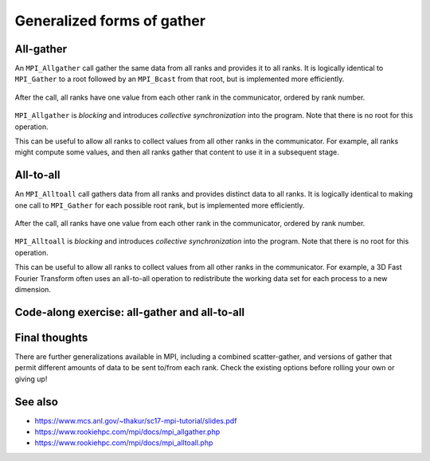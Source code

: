 Generalized forms of gather
===========================

.. questions::

   - How can I do more complex rearrangements of data?

.. objectives::

   - Know that gather can be generalized
   - Know the difference between generalized forms of gather


All-gather
----------

An ``MPI_Allgather`` call gather the same data from all ranks and
provides it to all ranks. It is logically identical to ``MPI_Gather``
to a root followed by an ``MPI_Bcast`` from that root, but is
implemented more efficiently.

.. figure:: img/MPI_Allgather.svg
   :align: center

   After the call, all ranks have one value from each other rank in
   the communicator, ordered by rank number.

``MPI_Allgather`` is `blocking` and introduces `collective
synchronization` into the program. Note that there is no root
for this operation.

This can be useful to allow all ranks to collect values from all other
ranks in the communicator. For example, all ranks might compute some
values, and then all ranks gather that content to use it in a
subsequent stage.

.. signature:: |term-MPI_Allgather|

   Gathers data from all ranks and provides the same data to all ranks.

   .. code-block:: c

      int MPI_Allgather(const void *sendbuf, int sendcount, MPI_Datatype sendtype,
                        void *recvbuf, int recvcount, MPI_Datatype recvtype,
                        MPI_Comm comm)

.. parameters::

   All ranks receive the values send from each process.

   ``sendbuf``, ``sendcount`` and ``sendtype`` describe the buffer on
   **each** process from which the data is sent. Only a buffer large
   enough to contain the data sent by that process is needed.

   ``recvbuf``, ``recvcount`` and ``recvtype`` describe the buffer on
   **each** process to which the data is sent. A buffer large
   enough to receive all the data for that process is needed.

   All ranks in the communicator must participate with valid receive
   buffers and consistent counts and types.


All-to-all
----------

An ``MPI_Alltoall`` call gathers data from all ranks and provides
distinct data to all ranks. It is logically identical to making one
call to ``MPI_Gather`` for each possible root rank, but is implemented
more efficiently.

.. figure:: img/MPI_Alltoall.svg
   :align: center

   After the call, all ranks have one value from each other rank in
   the communicator, ordered by rank number.

``MPI_Alltoall`` is `blocking` and introduces `collective
synchronization` into the program. Note that there is no root
for this operation.

This can be useful to allow all ranks to collect values from all other
ranks in the communicator. For example, a 3D Fast Fourier Transform
often uses an all-to-all operation to redistribute the working data
set for each process to a new dimension.

.. signature:: |term-MPI_Alltoall|

   Gathers data from all ranks and provides distinct data to all ranks.

   .. code-block:: c

      int MPI_Alltoall(const void *sendbuf, int sendcount, MPI_Datatype sendtype,
                       void *recvbuf, int recvcount, MPI_Datatype recvtype,
                       MPI_Comm comm)

.. parameters::

   All ranks receive a subset of the values sent from each process.

   ``sendbuf``, ``sendcount`` and ``sendtype`` describe the buffer on
   **each** process from which the data is sent. Only a buffer large
   enough to contain the data sent by that process is needed.

   ``recvbuf``, ``recvcount`` and ``recvtype`` describe the buffer on
   **each** process to which the data is sent. A buffer large
   enough to receive all the data for that process is needed.

   All ranks in the communicator must participate with valid receive
   buffers and consistent counts and types.


Code-along exercise: all-gather and all-to-all
----------------------------------------------

.. challenge:: 3.1 Use all-gather

   1. Download the :download:`source code
      <code/collective-communication-allgather.c>`. Open
      ``collective-communication-allgather.c`` and read
      through it. It's similar to the broadcast code we saw
      earlier. Try to compile with::

        mpicc -g -Wall -std=c11 collective-communication-allgather.c -o collective-communication-allgather

   2. When you have the code compiling, try to run with::

        mpiexec -np 4 ./collective-communication-allgather

   3. Use clues from the compiler and the comments in the code to
      change the code so it compiles and runs. Try to get all ranks to
      report success :-)

.. solution::

   * One correct call is::

         MPI_Allgather(values_to_all_gather, 3, MPI_INT,
                       &all_gathered_values, 3, MPI_INT,
                       comm);

   * What happened if you mistakenly used 4 or 12 for the counts? Why?
   * Download a :download:`working solution <code/collective-communication-allgather-solution.c>`

.. challenge:: 3.2 Use all-to-all

   1. Download the :download:`source code
      <code/collective-communication-alltoall.c>`. Open
      ``collective-communication-alltoall.c`` and read
      through it. It's similar to the broadcast code we saw
      earlier. Try to compile with::

        mpicc -g -Wall -std=c11 collective-communication-alltoall.c -o collective-communication-alltoall

   2. When you have the code compiling, try to run with::

        mpiexec -np 4 ./collective-communication-alltoall

   3. Use clues from the compiler and the comments in the code to
      change the code so it compiles and runs. Try to get all ranks to
      report success :-)

.. solution::

   * One correct call is::

        MPI_Alltoall(values_to_all_to_all, 3, MPI_INT,
                     &result_values, 3, MPI_INT,
                     comm);

   * What happened if you mistakenly used 4 or 12 for the counts? Why?
   * Download a :download:`working solution <code/collective-communication-alltoall-solution.c>`

Final thoughts
--------------

There are further generalizations available in MPI, including a
combined scatter-gather, and versions of gather that permit different
amounts of data to be sent to/from each rank. Check the existing
options before rolling your own or giving up!


See also
--------

* https://www.mcs.anl.gov/~thakur/sc17-mpi-tutorial/slides.pdf
* https://www.rookiehpc.com/mpi/docs/mpi_allgather.php
* https://www.rookiehpc.com/mpi/docs/mpi_alltoall.php


.. keypoints::

   - More complex distribution patterns are also optimized in MPI
